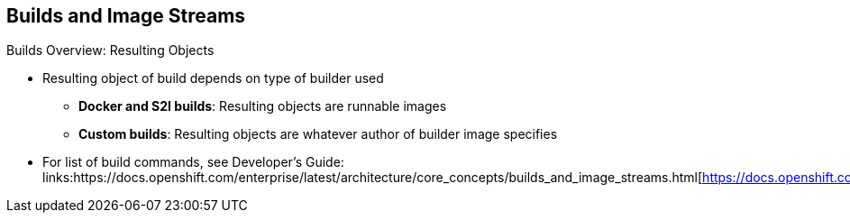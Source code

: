 == Builds and Image Streams


.Builds Overview: Resulting Objects

* Resulting object of build depends on type of builder used
** *Docker and S2I builds*: Resulting objects are runnable images
** *Custom builds*: Resulting objects are whatever author of builder image
 specifies

* For list of build commands, see Developer's Guide:
links:https://docs.openshift.com/enterprise/latest/architecture/core_concepts/builds_and_image_streams.html[https://docs.openshift.com/enterprise/latest/architecture/core_concepts/builds_and_image_streams.html]
ifdef::showscript[]

=== Transcript

The resulting object of a build depends on the type of builder used to create
 it.

For Docker and S2I builds, the resulting objects are runnable images.

For custom builds, the resulting objects are whatever the author of the builder
 image specifies.

For a list of build commands, see the Developer's Guide at the web address shown
 here.


endif::showscript[]

